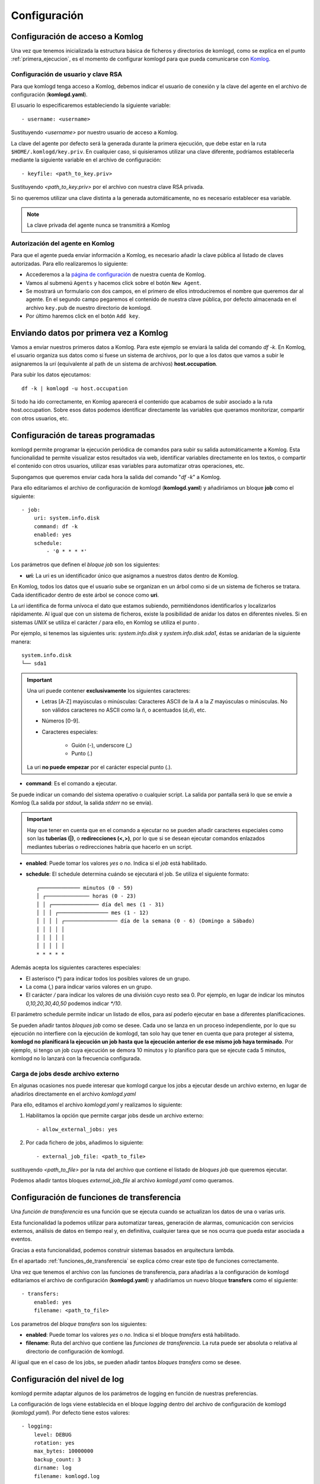 .. _configuracion:

Configuración
=============

Configuración de acceso a Komlog
--------------------------------

Una vez que tenemos inicializada la estructura básica de ficheros y directorios de komlogd,
como se explica en el punto :ref:`primera_ejecucion`, es el momento de configurar komlogd
para que pueda comunicarse con `Komlog <http://www.komlog.io>`_.

Configuración de usuario y clave RSA
^^^^^^^^^^^^^^^^^^^^^^^^^^^^^^^^^^^^

Para que komlogd tenga acceso a Komlog, debemos indicar el usuario de conexión y la clave
del agente en el archivo de configuración (**komlogd.yaml**).

El usuario lo especificaremos estableciendo la siguiente variable::

    - username: <username>

Sustituyendo *<username>* por nuestro usuario de acceso a Komlog.

La clave del agente por defecto será la generada durante la primera ejecución,
que debe estar en la ruta ``$HOME/.komlogd/key.priv``. En cualquier caso, si quisieramos utilizar
una clave diferente, podríamos establecerla mediante la siguiente variable en el archivo de
configuración::

    - keyfile: <path_to_key.priv>

Sustituyendo *<path_to_key.priv>* por el archivo con nuestra clave RSA privada.

Si no queremos utilizar una clave distinta a la generada automáticamente, no es necesario establecer
esa variable.

.. note::
    La clave privada del agente nunca se transmitirá a Komlog

.. _autorizacion_agente:

Autorización del agente en Komlog
^^^^^^^^^^^^^^^^^^^^^^^^^^^^^^^^^

Para que el agente pueda enviar información a Komlog, es necesario añadir la clave pública
al listado de claves autorizadas. Para ello realizaremos lo siguiente:

* Accederemos a la `página de configuración <https://www.komlog.io/config>`_ de nuestra cuenta de Komlog.
* Vamos al submenú ``Agents`` y hacemos click sobre el botón ``New Agent``.
* Se mostrará un formulario con dos campos, en el primero de ellos introduciremos el
  nombre que queremos dar al agente. En el segundo campo pegaremos el contenido de nuestra
  clave pública, por defecto almacenada en el archivo ``key.pub`` de nuestro directorio de komlogd.
* Por último haremos click en el botón ``Add key``.


.. image:: _static/new_key.png


Enviando datos por primera vez a Komlog
---------------------------------------

Vamos a enviar nuestros primeros datos a Komlog.
Para este ejemplo se enviará la salida del comando *df -k*. En Komlog, el usuario organiza sus datos
como si fuese un sistema de archivos, por lo que a los datos que vamos a subir le asignaremos la *uri*
(equivalente al path de un sistema de archivos) **host.occupation**.

Para subir los datos ejecutamos::

    df -k | komlogd -u host.occupation

Si todo ha ido correctamente, en Komlog aparecerá el contenido que acabamos de subir asociado a la
ruta host.occupation. Sobre esos datos podemos identificar directamente las variables que queramos
monitorizar, compartir con otros usuarios, etc.


Configuración de tareas programadas
-----------------------------------

komlogd permite programar la ejecución periódica de comandos para subir su salida automáticamente a Komlog.
Esta funcionalidad te permite visualizar estos resultados via web, identificar variables
directamente en los textos, o compartir el contenido con otros usuarios, utilizar esas variables
para automatizar otras operaciones, etc.

Supongamos que queremos enviar cada hora la salida del comando "*df -k*" a Komlog.

Para ello editaríamos el archivo de configuración de komlogd (**komlogd.yaml**) y añadiríamos
un bloque **job** como el siguiente::

    - job:
        uri: system.info.disk
        command: df -k
        enabled: yes
        schedule:
            - '0 * * * *'

Los parámetros que definen el *bloque job* son los siguientes:

* **uri**: La uri es un identificador único que asignamos a nuestros datos dentro de Komlog.

En Komlog, todos los datos que el usuario sube se organizan en un árbol como si de
un sistema de ficheros se tratara. Cada identificador dentro de este árbol se conoce
como **uri**.

La *uri* identifica de forma unívoca el dato que estamos subiendo, permitiéndonos
identificarlos y localizarlos rápidamente. Al igual que con un sistema de ficheros,
existe la posibilidad de anidar los datos en diferentes niveles. Si en sistemas
*UNIX* se utiliza el carácter */* para ello, en Komlog se utiliza el punto *.*

Por ejemplo, si tenemos las siguientes uris: *system.info.disk* y *system.info.disk.sda1*, éstas se
anidarían de la siguiente manera::
    
    system.info.disk
    └── sda1

.. important::
    Una uri puede contener **exclusivamente** los siguientes caracteres:

    * Letras [A-Z] mayúsculas o minúsculas: Caracteres ASCII de la *A* a la *Z* mayúsculas o minúsculas. No son válidos caracteres
      no ASCII como la *ñ*, o acentuados (*á,é*), etc.
    * Números [0-9].
    * Caracteres especiales:

        * Guión (-), underscore (_)
        * Punto (.)

    La uri **no puede empezar** por el carácter especial punto (.).

* **command**: Es el comando a ejecutar.

Se puede indicar un comando del sistema operativo o cualquier script. La salida por pantalla será lo que se envíe
a Komlog (La salida por *stdout*, la salida *stderr* no se envía).

.. important::
    Hay que tener en cuenta que en el comando a ejecutar no se pueden añadir caracteres especiales como son las **tuberías (|)**, o
    **redirecciones (<,>)**, por lo que si se desean ejecutar comandos enlazados mediantes tuberías o redirecciones habría que
    hacerlo en un script.

* **enabled**: Puede tomar los valores *yes* o *no*. Indica si el *job* está habilitado.

* **schedule**: El schedule determina cuándo se ejecutará el job. Se utiliza el siguiente formato::

         ┌───────────── minutos (0 - 59)
         │ ┌────────────── horas (0 - 23)
         │ │ ┌─────────────── día del mes (1 - 31)
         │ │ │ ┌──────────────── mes (1 - 12)
         │ │ │ │ ┌───────────────── día de la semana (0 - 6) (Domingo a Sábado)
         │ │ │ │ │
         │ │ │ │ │
         │ │ │ │ │
         * * * * *

Además acepta los siguientes caracteres especiales:

* El asterisco (*) para indicar todos los posibles valores de un grupo.
* La coma (,) para indicar varios valores en un grupo.
* El carácter */* para indicar los valores de una división cuyo resto sea 0. Por ejemplo, en lugar de indicar
  los minutos *0,10,20,30,40,50* podemos indicar *\*/10*.

El parámetro schedule permite indicar un listado de ellos, para así poderlo ejecutar en base a diferentes planificaciones.

Se pueden añadir tantos *bloques job* como se desee. Cada uno se lanza en un proceso independiente, por lo que su ejecución no interfiere
con la ejecución de komlogd, tan solo hay que tener en cuenta que para proteger al sistema, **komlogd no planificará la ejecución un job
hasta que la ejecución anterior de ese mismo job haya terminado**. Por ejemplo, si tengo un job cuya ejecución se demora 10 minutos y lo planifico para que
se ejecute cada 5 minutos, komlogd no lo lanzará con la frecuencia configurada.

Carga de jobs desde archivo externo
^^^^^^^^^^^^^^^^^^^^^^^^^^^^^^^^^^^

En algunas ocasiones nos puede interesar que komlogd cargue los jobs a ejecutar desde un archivo
externo, en lugar de añadirlos directamente en el archivo *komlogd.yaml*

Para ello, editamos el archivo *komlogd.yaml* y realizamos lo siguiente:

1. Habilitamos la opción que permite cargar jobs desde un archivo externo::

    - allow_external_jobs: yes

2. Por cada fichero de jobs, añadimos lo siguiente::

    - external_job_file: <path_to_file>

sustituyendo *<path_to_file>* por la ruta del archivo que contiene el listado de *bloques job*
que queremos ejecutar.

Podemos añadir tantos bloques *external_job_file* al archivo *komlogd.yaml* como queramos.

Configuración de funciones de transferencia
-------------------------------------------

Una *función de transferencia* es una función que se ejecuta cuando se actualizan los
datos de una o varias *uris*.

Esta funcionalidad la podemos utilizar para automatizar tareas, generación de alarmas,
comunicación con servicios externos, análisis de datos en tiempo real y, en definitiva, cualquier tarea
que se nos ocurra que pueda estar asociada a eventos.

Gracias a esta funcionalidad, podemos construir sistemas basados en arquitectura lambda.

En el apartado :ref:`funciones_de_transferencia` se explica cómo crear este tipo de funciones
correctamente.

Una vez que tenemos el archivo con las funciones de transferencia, para añadirlas a la configuración de komlogd
editaríamos el archivo de configuración (**komlogd.yaml**) y añadiríamos un nuevo bloque **transfers**
como el siguiente::

    - transfers:
        enabled: yes
        filename: <path_to_file>

Los parametros del *bloque transfers* son los siguientes:

* **enabled**: Puede tomar los valores *yes* o *no*. Indica si el bloque *transfers* está habilitado.

* **filename**: Ruta del archivo que contiene las *funciones de transferencia*. La ruta puede ser absoluta o relativa al directorio
  de configuración de komlogd.

Al igual que en el caso de los jobs, se pueden añadir tantos *bloques transfers* como se desee.

Configuración del nivel de log
------------------------------

komlogd permite adaptar algunos de los parámetros de logging en función de nuestras preferencias.

La configuración de logs viene establecida en el bloque *logging* dentro del archivo de configuración
de komlogd (*komlogd.yaml*). Por defecto tiene estos valores::

    - logging:
        level: DEBUG
        rotation: yes
        max_bytes: 10000000
        backup_count: 3
        dirname: log
        filename: komlogd.log

Los parámetros del *bloque logging* son los siguientes:

* **level**: Indica el nivel de log. Los valores posibles son *CRITICAL, ERROR, WARNING,
  INFO, DEBUG, NOTSET*.
* **rotation**: Indica si se rotará el archivo de logs. Los valores posibles son *yes* o *no*.
* **max_bytes**: En caso de rotar el fichero, indica el tamaño en bytes que tiene que alcanzar para que se rote.
* **backup_count**: Indica el número de rotaciones a almacenar del fichero de logs.
* **dirname**: Directorio en el que se almacenará el fichero de log. La ruta puede ser absoluta o relativa al directorio
  de configuración de komlogd.
* **filename**: Nombre del fichero de logs.

Una vez que hayamos configurado komlogd, podemos proceder a su ejecución como ya vimos en el apartado :ref:`instalacion_y_primeros_pasos`::

    komlogd &

